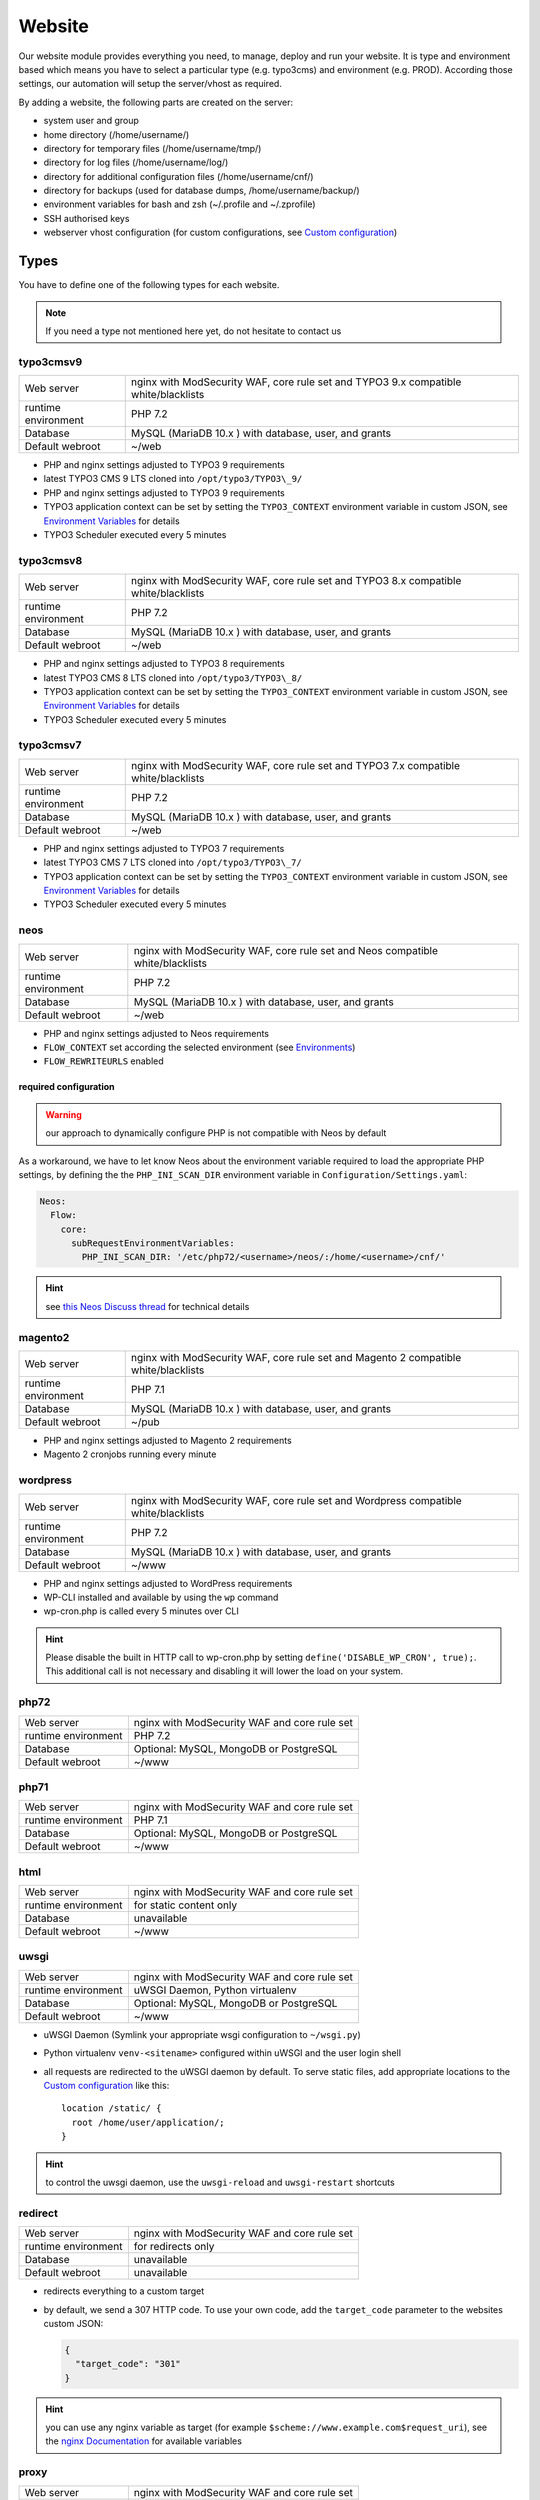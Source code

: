 Website
=======

Our website module provides everything you need, to manage, deploy and
run your website. It is type and environment based which means you have
to select a particular type (e.g. typo3cms) and environment (e.g. PROD).
According those settings, our automation will setup the server/vhost as
required.

By adding a website, the following parts are created on the server:

-  system user and group
-  home directory (/home/username/)
-  directory for temporary files (/home/username/tmp/)
-  directory for log files (/home/username/log/)
-  directory for additional configuration files (/home/username/cnf/)
-  directory for backups (used for database dumps,
   /home/username/backup/)
-  environment variables for bash and zsh (~/.profile and ~/.zprofile)
-  SSH authorised keys
-  webserver vhost configuration (for custom configurations, see `Custom configuration`_)

Types
-----

You have to define one of the following types for each website.

.. note:: If you need a type not mentioned here yet, do not hesitate to contact us

typo3cmsv9
^^^^^^^^^^

.. list-table:: 

   * - Web server
     - nginx with ModSecurity WAF, core rule set and TYPO3 9.x compatible white/blacklists
   * - runtime environment
     - PHP 7.2
   * - Database
     - MySQL (MariaDB 10.x ) with database, user, and grants
   * - Default webroot
     - ~/web

-  PHP and nginx settings adjusted to TYPO3 9 requirements
-  latest TYPO3 CMS 9 LTS cloned into ``/opt/typo3/TYPO3\_9/``
-  PHP and nginx settings adjusted to TYPO3 9 requirements
-  TYPO3 application context can be set by setting the ``TYPO3_CONTEXT`` environment variable in custom JSON,
   see `Environment Variables`_ for details
-  TYPO3 Scheduler executed every 5 minutes

typo3cmsv8
^^^^^^^^^^

.. list-table:: 

   * - Web server
     - nginx with ModSecurity WAF, core rule set and TYPO3 8.x compatible white/blacklists
   * - runtime environment
     - PHP 7.2
   * - Database
     - MySQL (MariaDB 10.x ) with database, user, and grants
   * - Default webroot
     - ~/web

-  PHP and nginx settings adjusted to TYPO3 8 requirements
-  latest TYPO3 CMS 8 LTS cloned into ``/opt/typo3/TYPO3\_8/``
-  TYPO3 application context can be set by setting the ``TYPO3_CONTEXT`` environment variable in custom JSON,
   see `Environment Variables`_ for details
-  TYPO3 Scheduler executed every 5 minutes

typo3cmsv7
^^^^^^^^^^

.. list-table:: 

   * - Web server
     - nginx with ModSecurity WAF, core rule set and TYPO3 7.x compatible white/blacklists
   * - runtime environment
     - PHP 7.2
   * - Database
     - MySQL (MariaDB 10.x ) with database, user, and grants
   * - Default webroot
     - ~/web

-  PHP and nginx settings adjusted to TYPO3 7 requirements
-  latest TYPO3 CMS 7 LTS cloned into ``/opt/typo3/TYPO3\_7/``
-  TYPO3 application context can be set by setting the ``TYPO3_CONTEXT`` environment variable in custom JSON,
   see `Environment Variables`_ for details
-  TYPO3 Scheduler executed every 5 minutes

neos
^^^^

.. list-table::

   * - Web server
     - nginx with ModSecurity WAF, core rule set and Neos compatible white/blacklists
   * - runtime environment
     - PHP 7.2
   * - Database
     - MySQL (MariaDB 10.x ) with database, user, and grants
   * - Default webroot
     - ~/web

-  PHP and nginx settings adjusted to Neos requirements
-  ``FLOW_CONTEXT`` set according the selected environment (see `Environments`_)
-  ``FLOW_REWRITEURLS`` enabled

required configuration
~~~~~~~~~~~~~~~~~~~~~~

.. warning:: our approach to dynamically configure PHP is not compatible with Neos by default

As a workaround, we have to let know Neos about the environment variable
required to load the appropriate PHP settings, by defining the the
``PHP_INI_SCAN_DIR`` environment variable in ``Configuration/Settings.yaml``:

.. code-block:: yaml

  Neos:
    Flow:
      core:
        subRequestEnvironmentVariables:
          PHP_INI_SCAN_DIR: '/etc/php72/<username>/neos/:/home/<username>/cnf/'

.. hint:: see `this Neos Discuss thread <https://discuss.neos.io/t/setup-process-error-with-custom-php-environment/4174>`__ for technical details

magento2
^^^^^^^^

.. list-table::

   * - Web server
     - nginx with ModSecurity WAF, core rule set and Magento 2 compatible white/blacklists
   * - runtime environment
     - PHP 7.1
   * - Database
     - MySQL (MariaDB 10.x ) with database, user, and grants
   * - Default webroot
     - ~/pub

-  PHP and nginx settings adjusted to Magento 2 requirements
-  Magento 2 cronjobs running every minute

wordpress
^^^^^^^^^

.. list-table:: 

   * - Web server
     - nginx with ModSecurity WAF, core rule set and Wordpress compatible white/blacklists
   * - runtime environment
     - PHP 7.2
   * - Database
     - MySQL (MariaDB 10.x ) with database, user, and grants
   * - Default webroot
     - ~/www

- PHP and nginx settings adjusted to WordPress requirements
- WP-CLI installed and available by using the ``wp`` command
- wp-cron.php is called every 5 minutes over CLI

.. hint:: Please disable the built in HTTP call to wp-cron.php by setting ``define('DISABLE_WP_CRON', true);``. This additional call is not necessary and disabling it will lower the load on your system.

php72
^^^^^

.. list-table:: 

   * - Web server
     - nginx with ModSecurity WAF and core rule set
   * - runtime environment
     - PHP 7.2
   * - Database
     - Optional: MySQL, MongoDB or PostgreSQL
   * - Default webroot
     - ~/www

php71
^^^^^

.. list-table:: 

   * - Web server
     - nginx with ModSecurity WAF and core rule set
   * - runtime environment
     - PHP 7.1
   * - Database
     - Optional: MySQL, MongoDB or PostgreSQL
   * - Default webroot
     - ~/www

html
^^^^

.. list-table:: 

   * - Web server
     - nginx with ModSecurity WAF and core rule set
   * - runtime environment
     - for static content only
   * - Database
     - unavailable
   * - Default webroot
     - ~/www

uwsgi
^^^^^

.. list-table:: 

   * - Web server
     - nginx with ModSecurity WAF and core rule set
   * - runtime environment
     - uWSGI Daemon, Python virtualenv
   * - Database
     - Optional: MySQL, MongoDB or PostgreSQL
   * - Default webroot
     - ~/www

-  uWSGI Daemon (Symlink your appropriate wsgi configuration to ``~/wsgi.py``)
-  Python virtualenv ``venv-<sitename>`` configured within uWSGI and the user login shell
-  all requests are redirected to the uWSGI daemon by default. To serve
   static files, add appropriate locations to the `Custom configuration`_ like this:

   ::

       location /static/ {
         root /home/user/application/;
       }

.. hint:: to control the uwsgi daemon, use the ``uwsgi-reload`` and ``uwsgi-restart`` shortcuts

redirect
^^^^^^^^

.. list-table:: 

   * - Web server
     - nginx with ModSecurity WAF and core rule set
   * - runtime environment
     - for redirects only
   * - Database
     - unavailable
   * - Default webroot
     - unavailable

- redirects everything to a custom target
- by default, we send a 307 HTTP code. To use your own code, add the ``target_code`` parameter to the websites custom JSON:

  .. code-block:: json

      {
        "target_code": "301"
      }

.. hint:: you can use any nginx variable as target (for example ``$scheme://www.example.com$request_uri``), see the `nginx Documentation <http://nginx.org/en/docs/varindex.html>`__ for available variables

proxy
^^^^^

.. list-table:: 

   * - Web server
     - nginx with ModSecurity WAF and core rule set
   * - runtime environment
     - for reverse proxy only
   * - Database
     - unavailable
   * - Default webroot
     - unavailable

-  nginx vhost configured as reverse proxy

.. hint:: to use advanced features or multiple backends, create your own upstream configuration in ``/etc/nginx/custom/http.conf`` and point ``proxy_pass`` to it

docker
^^^^^^

.. list-table:: 

   * - Web server
     - nginx with ModSecurity WAF and core rule set
   * - runtime environment
     - own container with docker
   * - Database
     - Optional: MySQL, MongoDB or PostgreSQL
   * - Default webroot
     - unavailable

-  nginx vhost configured as reverse proxy
-  install docker and puts the user into the docker group

.. hint:: to use advanced features or multiple backends, create your own upstream configuration in ``/etc/nginx/custom/http.conf`` and point ``proxy_pass`` to it

nodejs
^^^^^^

.. list-table:: 

   * - Web server
     - nginx with ModSecurity WAF and core rule set
   * - runtime environment
     - nodejs daemon, controlled by monit
   * - Database
     - Optional: MySQL, MongoDB or PostgreSQL
   * - Default webroot
     - socket: ~/cnf/nodejs.sock

- select custom node version trough `nvm <https://github.com/creationix/nvm#usage>`__, by default, the latest node lts version is installed
- symlink your app.js to ``~/app.js`` or overwrite path or other daemon
  options in ``OPTIONS`` at ``~/cnf/nodejs-daemon``:

  ::

      OPTIONS="/home/nodejs/application/app.js --prod"

- nodejs has to listen on the ``~/cnf/nodejs.sock`` socket, permission ``660``
- all requests are redirected to the nodejs daemon by default. To serve
  static files, add appropriate locations to the `Custom configuration`_ like this:

  ::

      location /static/ {
        root /home/user/application/;
        include /etc/nginx/custom/security.conf;
      }

.. hint:: to control the nodejs daemon, use the ``nodejs-restart`` shortcut

ruby
^^^^

.. list-table::

   * - Web server
     - nginx with ModSecurity WAF and core rule set
   * - runtime environment
     - ruby rbenv and foreman daemon
   * - Database
     - Optional: MySQL, MongoDB or PostgreSQL
   * - Default webroot
     - socket: ``~/cnf/ruby.sock``

-  ruby rbenv configured within foreman and the user login shell
-  foreman daemon, controlled by monit
-  symlink your Procfile to ``~/`` or overwrite path or other daemon
   options in ``OPTIONS`` at ``~/cnf/ruby-daemon``:

   ::

       OPTIONS="start web -f project/Procfile"

-  ruby has to listen on the ``~/cnf/ruby.sock`` socket, permission ``660``
-  all requests are redirected to the ruby daemon by default. To serve
   static files, add appropriate locations to the `Custom configuration`_ like this:

   ::

       location /static/ {
           root /home/user/application/;
       }

.. hint:: to control the nodejs daemon, use the ``ruby-start`` / ``ruby-stop`` / ``ruby-restart`` shortcuts

Environments
------------

You have to select one of those environments for each website:

PROD
^^^^

-  for live sites
-  no access protection
-  phpinfo disabled (visible database credentials from environment variables)
-  E-Mails get sent to their designated recipient (PHP mail() only, see :doc:`../development/email` for details)

STAGE
^^^^^

-  for stage / preview / testing access
-  password protected (User "preview", password from "preview_htpasswd" option)
-  phpinfo enabled
-  E-Mails get saved as file into the ~/tmp/ directory (PHP mail() only, :doc:`../development/email` for details)

DEV
^^^

-  for development
-  password protected (User "preview", password from "preview_htpasswd" option)
-  phpinfo enabled
-  Xdebug enabled, see :doc:`../development/phpdebugging` for details)
-  E-Mails get saved as file into the ~/tmp/ directory (PHP mail() only, :doc:`../development/email` for details)

User Handling
^^^^^^^^^^^^^

The preview user gets applied to all non PROD environments and is
intended for your own use, but also to allow access to other parties
like your customer. Use the "preview_htpasswd" option to set a particular
password to the preview user. You have to use a htpasswd encrypted value
which you can generate like this on your local workstation:

::

    htpasswd -n preview

Configuration example:

.. code-block:: json

  {
    "devexamplenet": {
      "type": "typo3cms",
      "env": "DEV",
      "server_name": "dev.example.net www.dev.example.net",
      "password": "1234",
      "preview_htpasswd": "$apr1$RSDdas2323$23case23DCDMY.0xgTr/"
    }
  }

Furthermore, you can add additional users trough the "website::users"
configuration like this:

.. code-block:: json

  {
    "website::users": {
      "alice": {
        "preview": "$apr1$RXDs3l18$w0VJrVN5uoU6DMY.0xgTr/"
      },
      "bob": {
        "preview": "$apr1$RSDdas2323$23case23DCDMY.0xgTr/"
      }
    }
  }

You can add such uers for yourself and your co-workers. If you work on
multiple websites, you do not have to look up the corresponding password
all the time but just use the global one.

To rename the default "preview" username, use the ``preview_username`` parameter on a website:

.. code-block:: json

  {
    "devexamplenet": {
      "type": "typo3cms",
      "env": "DEV",
      "server_name": "dev.example.net www.dev.example.net",
      "password": "1234",
      "preview_username": "showme",
      "preview_htpasswd": "$apr1$RSDdas2323$23case23DCDMY.0xgTr/"
    }
  }

Furthermore, its possible to set the preview username globally through ``website::preview_username``.

.. note:: Please keep in mind that this password gets often transfered over unencrypted connections. As always, we recommend to use a particular password for only this purpose

Disable exceptions
^^^^^^^^^^^^^^^^^^

Never show detailed application based exeptions on PROD, to avoid
`information
leakage <https://www.owasp.org/index.php/Information_Leakage>`__.
Disable the output directly in your application. For example in TYPO3:

::

    $TYPO3_CONF_VARS['SYS']['displayErrors'] = '0'; 

Default Environment Variables
^^^^^^^^^^^^^^^^^^^^^^^^^^^^^

For each website, the following environment variables are created by
default, and are available within the shell and also the webserver.

-  SITE\_ENV (DEV, STAGE or PROD)
-  DB\_HOST (Database hostname, only if there is a database)
-  DB\_NAME (Database name, only if there is a database)
-  DB\_USERNAME (Database username, only if there is a database)
-  DB\_PASSWORD (Database password, only if there is a database)
-  PROXY\_PASS (Proxy Pass, only for type proxy)

.. hint:: to use the .profile environmet within a cronjob, prepend the following code to your command: ``/bin/bash -c 'source $HOME/.profile; ~/original/command'``

Example usage in PHP
~~~~~~~~~~~~~~~~~~~~

As soon there is a database installed, the following variables are added
to the environment and can be used from within your application. TYPO3
Example:

::

    $typo_db_username = $_SERVER['DB_USERNAME'];
    $typo_db_password = $_SERVER['DB_PASSWORD'];
    $typo_db_host     = $_SERVER['DB_HOST'];
    $typo_db          = $_SERVER['DB_NAME'];

Additionaly, you can use the "SITE\_ENV" variable to set parameters
according the current environment:

::

    switch ($_SERVER['SITE_ENV']) {
        case 'DEV':
            $recipient = 'dev@example.net';
            break;
        case 'STAGE':
            $recipient = 'dev@example.net';
            break;
        case 'PROD':
            $recipient = 'customer@example.com';
            break;
    }

If you configure your application like this, you can copy all data
between different servers or vhosts (DEV/STAGE/PROD) and all settings
are applied as desired.

Example usage in typoscript
~~~~~~~~~~~~~~~~~~~~~~~~~~~

::

    [globalString = _SERVER|SITE_ENV = DEV]
        # doSometing
    [global]


TLS Certificates
----------------

By adding a TLS certificate to your website, the following
configurations/features are applied to the vhost:

-  SPDY 3.1
-  TLS 1.0, 1.1, 1.2
-  SNI
-  HSTS
-  daily Expiration Date Check
-  daily `Qualys SSL Labs <https://www.ssllabs.com/>`__ API Check
-  global HTTP to HTTPS redirect

Automated Certificate Management Environment (ACME/Let's Encrypt)
^^^^^^^^^^^^^^^^^^^^^^^^^^^^^^^^^^^^^^^^^^^^^^^^^^^^^^^^^^^^^^^^^

We support ACME certificates by `Let's
Encrypt <https://letsencrypt.org/>`__. To enable this, set ``ssl_acme``
to true. You can select a specific ACME provider by
``ssl_acme_provider``, however by now only ``letsencrypt`` is available
and already set as default, so you can omit this usually.

.. warning:: Let's Encrypt will try to reach your server by HTTP. Make sure that all hosts added to ``server_name`` end up on your server already, otherwise validation will fail

Debug validation problems
~~~~~~~~~~~~~~~~~~~~~~~~~

In order to debug validation issues, we introduced the ``letsencrypt-renew`` shortcut which will trigger a run of our Let's Encrypt client, and let you see all debug output to identifiy possible problems.

Renewal
~~~~~~~

Certificates from Let's Encrypt will be valid for 90 days. They are renewed automatically as soon as they expire in under 30 days. You can follow these checks and renewals by grep for ``letsencrypt`` in ``/var/log/syslog``.

Furthermore, we check all certificates from our monitoring and will contact you if there are certificates expiring in less than 21 days.


Configuration example
~~~~~~~~~~~~~~~~~~~~~

.. code-block:: json

  {
    "devexamplenet": {
      "type": "html",
      "env": "PROD",
      "ssl_acme": "true",
      "ssl_acme_provider": "letsencrypt", # not required, as letsencrypt is already the default
      "server_name": "dev.example.net www.dev.example.net" # make sure that all this hosts point to this server already
    }
  }

Order certificate
^^^^^^^^^^^^^^^^^

Requirements
^^^^^^^^^^^^

To validate domain ownership, our certificate issuer will send a E-Mail
to one of the following addresses:

-  webmaster@example.net
-  admin@example.net
-  administrator@example.net

Create certificate and key
^^^^^^^^^^^^^^^^^^^^^^^^^^

::

    $ openssl req -newkey rsa:4096 -x509 -nodes -days 3650 -out www.example.net.crt -keyout www.example.net.key
    Country Name (2 letter code) [AU]:CH
    State or Province Name (full name) [Some-State]:Luzern
    Locality Name (eg, city) []:Luzern
    Organization Name (eg, company) [Internet Widgits Pty Ltd]:example Ltd
    Organizational Unit Name (eg, section) []:
    Common Name (eg, YOUR name) []:www.example.net
    Email Address []:webmaster@example.net

Extract certificate signing request
^^^^^^^^^^^^^^^^^^^^^^^^^^^^^^^^^^^

::

    openssl x509 -x509toreq -signkey www.example.net.key -in www.example.net.crt

Submit this CSR to us for further processing, or order certificate by yourself from the issuer of your choice.

Configure website
^^^^^^^^^^^^^^^^^

-  ssl\_key: generated private key
-  ssl\_cert: signed certificate, including appropriate intermediate
   certificates

Note: make sure to use the correct line indenting

.. code-block:: json

  {
    "website::sites": {
      "magentoexample": {
        "server_name": "magento.example.net",
        "env": "PROD",
        "type": "magento",
        "password": "Aiw7vaakos04h7e",
        "ssl_key": "-----BEGIN PRIVATE KEY-----\nMIIEvQIBADANBgkqhkiG9w0BAQEFAASCBKcwggSjAgEAAoIBAQDRHc47/0zg+cAg\nMkHKY1U7TOFChPawiNmU94MYjOTzK/Lc4C2op1sDCAP4Ow+qx7BK8NLJkHUPyOXU\nzjTTTUN/dGoElGz4gFaCCkMhk8hRZEs8jTwAm8tq4ruUVk9DIgQ9K/potm5kzT/T\nKyW85hETMLi+tRw9Kbn/j4QljWmqcd4mPWyaMT1o4lDTszq7NCHGch+dxa4FJYib\nz05C6+BVpw9w+BWFERlbgG5hvMMXtxexlju24e2fJV/TPCVbgDk/ecFDhupRMdj9\nZKrlPcUZNReWxgX+ZGT8YfWI2tYfW9+H6iVvcwV2gftiDp4+N4r4Ae52cMFxcKBR\n5fn4i8hbAgMBAAECggEAYv66MBr3GRYChvtju9z0b2NAzE3HvuC6KFRYAlpI1Hl8\numWCF/JKGpBD2NKU4yMvaPrCvtsdH8DaVLjdtx4/kunYepyNTcLrsRoMl6uvTCCv\noVW3Dw6x6MK3TEzjrwM+gHr+S235qsyjp2MotVkwwiXxf46bdLT5MWuOgnyEhkQQ\ncmv6qDmjgDP5vH5r4riAlPKMq+jGtLc/2QWs22UxQS0/a7n0pks472AonLI8r1M8\nsYcCAC6uEvxRZdVcJOlRK78dPI3NLxFhSbvv/GcVOypyhvQ3uVYV71xA/AgcpBLd\nFc2FULRCCU/UEjmo62uYNkG09lCchBwK8BLYYWrCoQKBgQDqL5Eo9oLMTuzysu8I\nvemXODOTfxQb1OTH1dyA4kSAtmNF2IO5rNnvVsS5YlbSjZMEXRMYTSflp7L7ae2l\nXLqjhijdB6l5cdgsPyHD2phYOvJzWMuzjkCtIjm5QfdMfsUZnBSPbwaRF1zWxbVn\nmHlWi3Zcu8U65l9gsJviZelqqwKBgQDkmG4W1SEySON4i44JwzsmXQHP1d8KHES1\nhB1IETNYV2HzIAWnnX/fqPwqyahzegKTGut9U7kJ8QHsHvz56nHdiQ8zw4BZxQPw\nj4Pms1IpzpO48yf4swskqwgkk5W6wTHCD/Q48tqFtAMPwC/D88F966ipc6lyldsJ\nUXvLeeMZEQKBgGTHYZWaOAGKOYfcHufJKnwMEI350wKDJI0m6ISCWu51DtWg7lb6\nHrNTyMbqnehwSoNHNo9vrKq0914gYMeX1y3F71HnGTSNHHU2Gea57HOTsoCXBtpX\nblfTcbnavHyr1VBHDcYIBnBr+GTooj9Zq2XmEGKp35+QQh1PA1ZzevaPAoGASdop\nLv06VVmRC9/iSqslT/aaYEATZ9vMIuyE3USZVwAcKAT/brCGoIaiuVwfLPeNH2OC\nEyJaVKjlWxiD2GXy1YSzQaD2tYneBPkIvx7N+62+sfD0x/doMTeEUPTRWd2SqsSm\nvUNQcAPBPXR0uhTlPT5GZkB0zQ03D6KgoRNG2FECgYEAgXPJjIsqhcC0PNEuRgdC\n9pZq+Prvp4TniVwQKyPniw/FjAplI4uN/+1fiYPexaLzINnXUuvOTYPABec3T2DZ\nGV0lffmdZ+CleU1Xi5DjLGn8m0Gdy6mecE2Le9/Q13o3owF9rm0Drhqqd8T6vVt3\nhiw7C+lCp2XheqP+QchwxiY=\n-----END PRIVATE KEY-----\n",
        "ssl_cert": "-----BEGIN CERTIFICATE-----\nMIIEATCCAumgAwIBAgIJAMdVCMOVZl30MA0GCSqGSIb3DQEBCwUAMIGWMQswCQYD\nVQQGEwJDSDEPMA0GA1UECAwGWnVyaWNoMQ8wDQYDVQQHDAZadXJpY2gxIzAhBgNV\nBAoMGnNub3dmbGFrZSBwcm9kdWN0aW9ucyBHbWJIMRowGAYDVQQDDBF0eXBvMy5l\neGFtcGxlLm5ldDEkMCIGCSqGSIb3DQEJARYVd2VibWFzdGVyQGV4YW1wbGUubmV0\nMB4XDTE1MDIxMjEyMDU1MloXDTI1MDIwOTEyMDU1MlowgZYxCzAJBgNVBAYTAkNI\nMQ8wDQYDVQQIDAZadXJpY2gxDzANBgNVBAcMBlp1cmljaDEjMCEGA1UECgwac25v\nd2ZsYWtlIHByb2R1Y3Rpb25zIEdtYkgxGjAYBgNVBAMMEXR5cG8zLmV4YW1wbGUu\nbmV0MSQwIgYJKoZIhvcNAQkBFhV3ZWJtYXN0ZXJAZXhhbXBsZS5uZXQwggEiMA0G\nCSqGSIb3DQEBAQUAA4IBDwAwggEKAoIBAQDRHc47/0zg+cAgMkHKY1U7TOFChPaw\niNmU94MYjOTzK/Lc4C2op1sDCAP4Ow+qx7BK8NLJkHUPyOXUzjTTTUN/dGoElGz4\ngFaCCkMhk8hRZEs8jTwAm8tq4ruUVk9DIgQ9K/potm5kzT/TKyW85hETMLi+tRw9\nKbn/j4QljWmqcd4mPWyaMT1o4lDTszq7NCHGch+dxa4FJYibz05C6+BVpw9w+BWF\nERlbgG5hvMMXtxexlju24e2fJV/TPCVbgDk/ecFDhupRMdj9ZKrlPcUZNReWxgX+\nZGT8YfWI2tYfW9+H6iVvcwV2gftiDp4+N4r4Ae52cMFxcKBR5fn4i8hbAgMBAAGj\nUDBOMB0GA1UdDgQWBBSSJyPyLa8CNKMDR3BAOcuuzzEqlTAfBgNVHSMEGDAWgBSS\nJyPyLa8CNKMDR3BAOcuuzzEqlTAMBgNVHRMEBTADAQH/MA0GCSqGSIb3DQEBCwUA\nA4IBAQAMKv2Kdw2LkskJm/GAkEsavoYf6qAPruwcsp8cx+7doXOpptZ/w+m8NK8i\n6ffi65wQ4TGlFxEvXM1Ts4S1xF/+6JVnnp8RVGvfgDL7xi6juMqbtM5yBxjHKO6W\nAuxOmwPcd6cO5qL+MCSgIe13bn/V4bw/JLv9LONuwXHJuv0FEoazbSyB6uTwYf2D\npWHEkXvkz5A1hqu3y2jFq2cQffoO31GGx29U3uSl+Esp5bL/J0bQd3TUbwvu6FY1\nNgUR7Mx1t/4/uk9FRl87d2rRslc5VyvD5v7MFE6jYJap74j5BrrfUUTNbzVXdPCS\nv8jOaIjDp5AMoZxbPMlv/5Tk85uF"
      }
    }
  }

Warning: Make sure the first ``server_name`` used is valid within your
certificate as we redirect all HTTP requests within this vHost to
``https://first-in-server_name``

HTTP redirect
^^^^^^^^^^^^^

By default, all HTTP requests within a given vHost are redirected to HTTPS keeping the hostname supplied by the client. If you want to change this behaviour somehow, for example by always redirect to the first hostname of the vhost, you can set ``http_redirect_dest`` to another value like ``https://$server_name$request_uri``.

Furthermore, its possible to set the redirect destination globally through ``website::http_redirect_dest`` which will be used on all HTTP redirects without a explicitly set ``http_redirect_dest``.


~/cnf/nginx-redirect.conf
~~~~~~~~~~~~~~~~~~~~~~~~~

Included within the server block of each HTTP to HTTPS redirect. You can use this file to configure specific redirect rules and settings.


Cipher Suite
^^^^^^^^^^^^

You can configure a desired cipher suite configuration trough `website::ssl_ciphers`:

.. code-block:: json

  {
    "website::ssl_ciphers": "desired-cipher-suites"
  }

.. warning:: We configure and update this value with sane defaults. Overwrite only when really required, and if you are aware of the consequences.


Diffie-Hellman parameters
^^^^^^^^^^^^^^^^^^^^^^^^^

Diffie-Hellman parameters are used for perfect forward secrecy. We supply default
Diffie-Hellman parameters and update them on a regular schedule. If you want to use
your own Diffie-Hellman parameters, you can generate them:

::

  openssl dhparam -out /tmp/dhparam.pem 4096

and configure them trough `website::ssl_dhparam`:

.. code-block:: json

  {
    "website::ssl_dhparam": "-----BEGIN DH PARAMETERS-----\nMIICCAKCAgEAoOePp+Uv2M34IA+basW9CBHp/jsZihB3FI8KVRLVFJPIUJ9Llm8F\n...\n-----END DH PARAMETERS-----"
  }

HSTS Header
^^^^^^^^^^^

By default, we add a HTTP Strict Transport Security (HSTS) header to each TLS enabled website:

::

 Strict-Transport-Security max-age=63072000;

Use the `header_hsts` parameter to override the default HSTS header:

.. code-block:: json

  {
    "header_hsts": "max-age=3600; includeSubDomains; preload"
  }

.. hint:: See the OWASP `HTTP Strict Transport Security Cheat Sheet <https://www.owasp.org/index.php/HTTP_Strict_Transport_Security_Cheat_Sheet>`__ for details

Test
^^^^

We recommend the following online services for testing:

-  `Qualys SSL Labs <https://www.ssllabs.com/ssltest/>`__
-  `Symantec SSL
   Toolbox <https://ssltools.websecurity.symantec.com/checker/views/certCheck.jsp>`__

Web Application Firewall
------------------------

We use `ModSecurity <https://modsecurity.org>`__ as additional protection against application level attacks such as cross site-scripting or SQL injections.
By default, the core rules set will be loaded, and we block common vulnerabilities and zero day attacks by adding some more global rules.

.. warning:: this is just a additional security measure. Regardless its existence, remember to keep your application, extensions and libraries secure and up to date

.. hint:: keep up to date with changes by subscribing to our status uppdates at `opsstatus.ch <http://opsstatus.ch/>`__

Identify blocks
^^^^^^^^^^^^^^^

nginx error log
~~~~~~~~~~~~~~~

If a request is blocked, the server will issue a `403 forbidden` error. There are detailed informations available in the error log file:

::

    YYYY/MM/DD HH:MM:SS [error] 171896#0: *29428 [client 2a04:500::1] ModSecurity: Access denied with code 403 (phase 2). Matched "Operator `Ge' with parameter `5' against variable `TX:ANOMALY_SCORE' (Value: `5' ) [file "/etc/nginx/modsecurity/crs/rules/REQUEST-949-BLOCKING-EVALUATION.conf"] [line "80"] [id "949110"] [rev ""] [msg "Inbound Anomaly Score Exceeded (Total Score: 5)"] [data ""] [severity "2"] [ver ""] [maturity "0"] [accuracy "0"] [tag "application-multi"] [tag "language-multi"] [tag "platform-multi"] [tag "attack-generic"] [hostname "2a04:500::1"] [uri "/"] [unique_id "154850909196.529239"] [ref ""], client: 2a04:500::1, server: example.net, request: "GET /?union%20select=%22waf%20demo HTTP/2.0", host: "example.net"

.. hint:: for details, see the `ModSecurity documentation <https://github.com/SpiderLabs/ModSecurity/wiki>`__

modsecurity audit log
~~~~~~~~~~~~~~~~~~~~~

More detailed informations including a full dump of the request and response can be obtained from the audit log file.
You'll find this at ``/var/log/nginx/modsecurity.log``.

.. hint:: you cannot read ``/var/log/`` from within the web applications context for security reasons, please use the generic ``devop`` account to take a look at them

custom WAF configuration
^^^^^^^^^^^^^^^^^^^^^^^^

The rules added from the core rules set and the custom rules added by us are there for a reason.
If you trigger a false positive, you should think about changing your application first of all.
As this is not always possible or feasible, you can disable certain rules or even the whole WAF
through the local nginx configuration located in ``~/cnf/nginx.conf``:

::

    # disable blocking triggered requests but still detect and log them
    modsecurity_rules 'SecRuleEngine DetectionOnly';

    # disable WAF alltogether
    modsecurity_rules 'SecRuleEngine Off';

    # disable certain rule
    modsecurity_rules 'SecRuleRemoveById 90001';

    # add custom rule
    modsecurity_rules 'SecRule "ARGS_NAMES|ARGS" "@contains blocked-value" "deny,msg:blocled,id:91001,chain"'

.. hint:: to apply the changes reload the nginx configuration with the ``nginx-reload`` shortcut

.. hint:: for details, see the `ModSecurity documentation <https://github.com/SpiderLabs/ModSecurity/wiki>`__

Request limits
--------------

The number of connections and requests are limited to ensure that a
single user (or bot) cannot overload the whole server.

Limits
^^^^^^

-  50 connections / address
-  50 requests / second / address
-  150 requests / second (burst)
-  >150 requests / second / address (access limited)

With this configuration, a particular visitor can open up to 50
concurrent connections and issue up to 50 requests / second.

If the visitor issues more than 50 request / second, those requests are
delayed and other clients are served first.

If the visitor issues more than 150 request / second, those requests
will not processed anymore, but answered with the 503 status code.

Adjust limits
^^^^^^^^^^^^^

To adjust this limits (e.g. for special applications such as API calls,
etc), set a higher "load zone" in your local configuration
(``~/cnf/nginx.conf``):

::

    # connection limits (e.g. 75 connections)
    limit_conn addr 75;

    # limit requests / second: (small, medium, large)
    limit_req zone=medium burst=500;
    limit_req zone=large burst=1500;

.. hint:: to apply the changes reload the nginx configuration with the ``nginx-reload`` shortcut

Zones
^^^^^

-  small = 50 requests / second (burst: 150req/sec)
-  medium = 150 requests / second (burst: 500 req/sec)
-  large = 500 requests / second (burst: 1500 req/sec)

Note: the default zone is "small" and will fit most use cases

.. warning:: in SPDY, each concurrent request is considered a separate connection

.. hint:: for Details, see the `Module ngx\_http\_limit\_req\_module <http://nginx.org/en/docs/http/ngx_http_limit_req_module.html>`__ documentation

Custom configuration
--------------------

nginx
^^^^^

You can add specific configurations like redirects or headers within the
``~/cnf/`` directory.

.. warning:: You have to reload nginx after changes with the ``nginx-reload`` shortcut

~/cnf/nginx.conf
^^^^^^^^^^^^^^^^

Included within the server block and used to configure specific
redirects, enable gzip and other stuff directly in the nginx.conf.

::

    if ($http_host = www.example.net) {
        rewrite (.*) http://www.example.com;
    }

or you can password protect a subdirectory:

::

    location ~* "^/example/" {
        auth_basic "Example name";
        auth_basic_user_file /home/user/www/example/.htpasswd;
        root /home/user/www/;
    }

or add a IP protection:

::

    allow <your-address>;
    allow 2a04:503:0:102::2:4;
    allow 91.199.98.23;
    deny all;

.. hint:: Always allow access from `91.199.98.23` and `2a04:503:0:102::2:4` (monitoring)

or add custom MIME types:

::

    include mime.types;
    types {
        text/cache-manifest appcache;
    }

if you like to run PHP in this subdirectory, don't forget to add this
nested in the location section from the example on top:

::

    location ~ \.php {
        try_files /dummy/$uri @php;
    }

.. hint:: for Details, see the `Server Block Examples <http://wiki.nginx.org/ServerBlockExample>`__ and `Rewrite Rule <http://wiki.nginx.org/HttpRewriteModule#rewrite>`__ documentation

~/cnf/nginx-prod.conf
^^^^^^^^^^^^^^^^^^^^^

Included within the server block on each website with environment set to PROD. For configuration examples, see the description of `~/cnf/nginx.conf`_ above.

~/cnf/nginx-stage.conf
^^^^^^^^^^^^^^^^^^^^^

Included within the server block on each website with environment set to STAGE. For configuration examples, see the description of `~/cnf/nginx.conf`_ above.

~/cnf/nginx-dev.conf
^^^^^^^^^^^^^^^^^^^^^

Included within the server block on each website with environment set to DEV. For configuration examples, see the description of `~/cnf/nginx.conf`_ above.

~/cnf/nginx\_waf.conf
^^^^^^^^^^^^^^^^^^^^^

Configure WAF exeptions here, see `Web Application Firewall`_ for details.

/etc/nginx/custom/http.conf
^^^^^^^^^^^^^^^^^^^^^^^^^^^

This file is directly integrated in ``http { }``, before ``server { }`` and can only be edited with the ``devop`` user. You can use this file for settings that must be configured at nginx http context.

custom configuration include
^^^^^^^^^^^^^^^^^^^^^^^^^^^^

Include your own, external configuration files within ``server { }`` or ``http { }``.

* server level: set ``nginx::global_config::server_file``
* http level: set ``nginx::global_config::http_file``

.. hint:: with this setting, you can deploy own, system wide configuration files from a Git repository. See :doc:`globalrepo` for details.

custom webroot
^^^^^^^^^^^^^^

By default, the webroot directory location is choosen according vendor recommendations,
depending on the selected type.

Some deployment workflows require other locations, which you can select through the
`custom_webroot` parameter, relative to the home directory.

.. warning:: by now, the directory specified here needs to be a real directory (**no symlinks allowed**)

.. code-block:: json

  {
    "custom_webroot": "deploy/current/html"
  }

custom log format
^^^^^^^^^^^^^^^^^

To alter the format used for nginx access logs, for example due to privacy reasons, you can use the ``website::wrapper::nginx::log_format`` configuration.

This configuration is only available globally for all websites on a server, to change to default "combined" format to replace the actual visitors ip address with 127.0.0.1, use the following example:

::

  "website::wrapper::nginx::log_format": "127.0.0.1 - $remote_user [$time_local] \"$request\" $status $body_bytes_sent \"$http_referer\" \"$http_user_agent\""

.. _php.ini:

PHP
^^^

You can set custom PHP configurations trough the ``~/cnf/php.ini`` file.
See the `PHP Documentation <http://php.net/manual/en/configuration.file.per-user.php>`__ for details.

::

    memory_limit = 1G
    extension = ldap.so

.. hint:: list available extensions in ``/opt/php/php72/lib/php/extensions/no-debug-non-zts-20170718/``

node
^^^^

.. warning:: use only to enable node within another website type for actions like gulp. To run your own node based website, use the `nodejs`_ type

To execute custom node commands (for example gulp), add nvm (Node Version Manager) to any website by setting
the following custom JSON:

.. code-block:: json

    {
      "nvm": true
    }

By default, the latest node lts version will be installed, however you can also install and select any other version.

::

    $ nvm ls-remote
    $ nvm install <version>

.. hint:: see the `nvm readme <https://github.com/creationix/nvm#usage>`__ for details

security configuration
^^^^^^^^^^^^^^^^^^^^^^

Access to certain private files and directories like ``.git`` is forbidden by including the global ``/etc/nginx/custom/security.conf`` file within the vhost configuration.

This file also contains the following security headers:

* ``add_header X-Frame-Options "SAMEORIGIN" always;``
* ``add_header X-Content-Type-Options "nosniff" always;``
* ``add_header X-XSS-Protection "1; mode=block always";``
* ``add_header Referrer-Policy "strict-origin-when-cross-origin" always;``

You can disable this include by setting ``security_conf`` to ``false`` within the custom JSON configuration. If you disable this, we recommend to copy the content into your own nginx.conf and adjust it to your own needs (you can view the content with the devop user). Please be aware of any ramifications, and do not disable this
settings unless you absolutely know what you're doing.

.. warning:: make sure to deny access to private files and directories manually, or include our global security locations from ``/etc/nginx/custom/security.conf`` within your own configuration.

Cronjobs
--------

Add custom cronjobs through the `crontab -e` command:

::

    SHELL=/usr/local/vzscripts/sfoutputtosyslog
    PHP_INI_SCAN_DIR=:/etc/php5/cli/user/<username>/

    #       +------------------------------------ minute (0 - 59)
    #       |       +---------------------------- hour (0 - 23)
    #       |       |       +-------------------- day of month (1 - 31)
    #       |       |       |       +------------ month (1 - 12)
    #       |       |       |       |       +---- day of week (0 - 6) (Sunday=0 or 7)
    #       |       |       |       |       |

    #       10      2       *       *       *       <command>

            5	    *       *       *       *       <path-to-job>

.. hint:: For PHP based jobs, please set `PHP_INI_SCANDIR` manually to make sure that user specific settings are respected 

type related cronjobs
^^^^^^^^^^^^^^^^^^^^^

* Application specific cronjobs are predefined already (for example, TYPO3 scheduler job on TYPO3 types, see type description for details)
* if you want to disable this type related cronjob defined by us, set ``type_cronjob`` to ``false``

Listen
------

By default, nginx will bind to the primary IP address of the eth0
interface and the 80/443 port. You can specify listen options explicitly
per website, for example within setups where Varnish is used and the
nginx vhost does not have to listen on external interfaces.

.. code-block:: json

  {
    "website::sites": {
      "username": {
        "env": "PROD",
        "type": "php",
        "listen_ip": "127.0.0.1",
        "listen_port": "8080",
        "listen_options": "option_value",
        "ipv6_listen_ip": "::1",
        "ipv6_listen_port": "8080",
        "ipv6_listen_options": "option_value"
      }
    }
  }

.. hint:: If you set ``listen_options`` and ``ipv6_listen_options`` to ``default_server``, the corresponding web page becomes the default server and listens to every server name.

GeoIP
-----

To use your GeoIP database with nginx, store the appropriate data files
on your server and add the following configuration:

.. code-block:: json

  {
    # GeoIP Settings for nginx
    "nginx::http_cfg_append": [
      "geoip_country  /home/user/geoip/GeoIPv6.dat",
      "geoip_city /home/user/geoip/GeoLiteCityv6.dat"
    ]

    # GeoIP related environment variables
    "environment::variables": {
      "GEOIP_ADDR": "$remote_addr",
      "GEOIP_COUNTRY_CODE": "$geoip_country_code",
      "GEOIP_COUNTRY_NAME": "$geoip_country_name",
      "GEOIP_REGION": "$geoip_region",
      "GEOIP_REGION_NAME": "$geoip_region_name",
      "GEOIP_CITY": "$geoip_city",
      "GEOIP_AREA_CODE": "$geoip_area_code",
      "GEOIP_LATITUDE": "$geoip_latitude",
      "GEOIP_LONGITUDE": "$geoip_longitude",
      "GEOIP_POSTAL_CODE": "$geoip_postal_code"
    }
  }

.. hint:: for details, see the `Module ngx\_http\_geoip\_module <http://nginx.org/en/docs/http/ngx_http_geoip_module.html>`__ documentation

Monitoring
----------

All sites with ``"env": "PROD"`` are monitored 24/7 by default. If you
have some sites with frequent outages (e.g. for development purposes),
which have to have ``"env": "PROD"`` for other reasons, or sites which
are not reachable from everywhere due to security reasons, please
deactivate monitoring by setting ``"monitoring": "false"`` in custom JSON:

.. code-block:: json

    {
      "monitoring": false
    }

Environment Variables
---------------------

To set or override environment variables per website, use the ``envvar`` option in custom JSON:

.. code-block:: json

    {
      "envvar": {
        "MYENVVAR": "this is the value",
        "DB_HOST": "override global DB_HOST variable here",
        "http_proxy": "override global http_proxy variable here"
      }
    }

